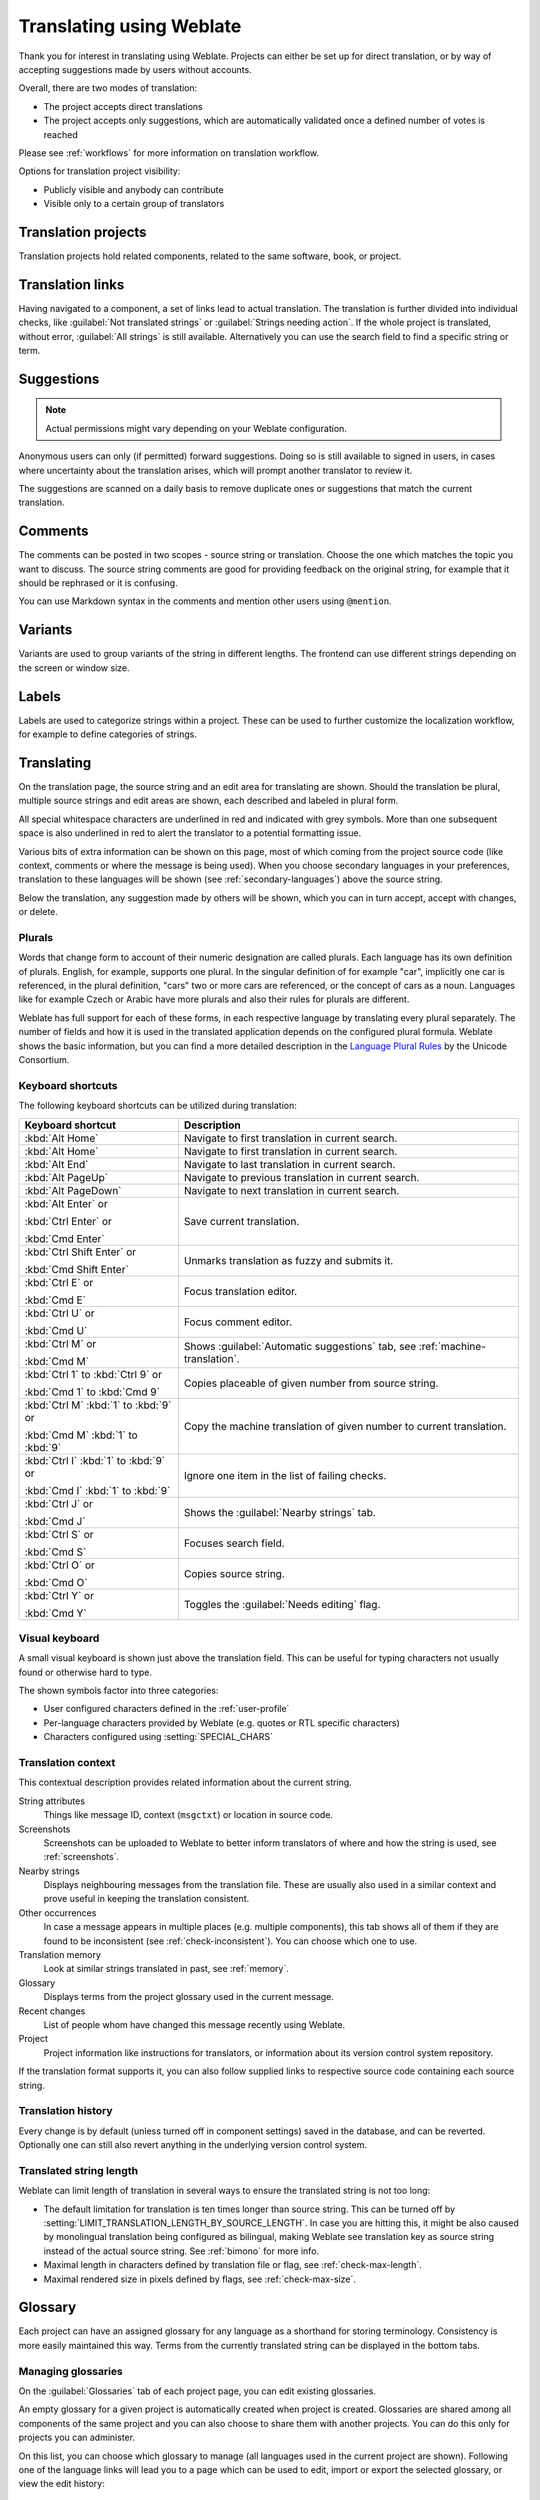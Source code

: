 Translating using Weblate
=========================

Thank you for interest in translating using Weblate. Projects can either be
set up for direct translation, or by way of accepting suggestions made by
users without accounts.

Overall, there are two modes of translation:

* The project accepts direct translations
* The project accepts only suggestions, which are automatically validated once a defined number of votes is reached

Please see :ref:`workflows` for more information on translation workflow.

Options for translation project visibility:

* Publicly visible and anybody can contribute
* Visible only to a certain group of translators

.. seealso::

   :ref:`privileges`,
   :ref:`workflows`

Translation projects
--------------------

Translation projects hold related components, related to the same software, book, or project.

.. image:: /images/project-overview.png

.. _strings-to-check:

Translation links
-----------------

Having navigated to a component, a set of links lead to actual translation.
The translation is further divided into individual checks, like
:guilabel:`Not translated strings` or :guilabel:`Strings needing action`.  If the whole project
is translated, without error, :guilabel:`All strings` is still available.
Alternatively you can use the search field to find a specific string or term.

.. image:: /images/strings-to-check.png

Suggestions
-----------

.. note::

    Actual permissions might vary depending on your Weblate configuration.

Anonymous users can only (if permitted) forward suggestions.  Doing so is still
available to signed in users, in cases where uncertainty about the translation
arises, which will prompt another translator to review it.

The suggestions are scanned on a daily basis to remove duplicate ones or
suggestions that match the current translation.

Comments
--------

The comments can be posted in two scopes - source string or translation. Choose
the one which matches the topic you want to discuss. The source string comments are
good for providing feedback on the original string, for example that it should
be rephrased or it is confusing.

You can use Markdown syntax in the comments and mention other users using
``@mention``.

Variants
--------

Variants are used to group variants of the string in different lengths. The
frontend can use different strings depending on the screen or window size.

.. seealso::

    :ref:`variants`

Labels
------

Labels are used to categorize strings within a project. These can be used to
further customize the localization workflow, for example to define categories
of strings.

.. seealso::

    :ref:`labels`

Translating
-----------

On the translation page, the source string and an edit area for translating are shown.
Should the translation be plural, multiple source strings and edit areas are
shown, each described and labeled in plural form.

All special whitespace characters are underlined in red and indicated with grey
symbols. More than one subsequent space is also underlined in red to alert the translator to
a potential formatting issue.

Various bits of extra information can be shown on this page, most of which coming from the project source code
(like context, comments or where the message is being used). When you choose secondary languages in your
preferences, translation to these languages will be shown (see :ref:`secondary-languages`) above the source string.

Below the translation, any suggestion made by others will be shown, which you
can in turn accept, accept with changes, or delete.

.. _plurals:

Plurals
+++++++

Words that change form to account of their numeric designation are called
plurals.  Each language has its own definition of plurals. English, for
example, supports one plural.  In the singular definition of for example "car",
implicitly one car is referenced, in the plural definition, "cars" two or more
cars are referenced, or the concept of cars as a noun.  Languages like for
example Czech or Arabic have more plurals and also their rules for plurals are
different.

Weblate has full support for each of these forms, in each respective language
by translating every plural separately. The number of fields and how it is
used in the translated application depends on the configured plural formula.
Weblate shows the basic information, but you can find a more detailed description in
the `Language Plural Rules`_ by the Unicode Consortium.

.. _Language Plural Rules: https://unicode-org.github.io/cldr-staging/charts/37/supplemental/language_plural_rules.html

.. seealso::

   :ref:`plural-formula`

.. image:: /images/plurals.png

Keyboard shortcuts
++++++++++++++++++

.. versionchanged:: 2.18

    The keyboard shortcuts have been revamped in 2.18 to less likely collide
    with browser or system defaults.

The following keyboard shortcuts can be utilized during translation:

+-------------------------------------------+-----------------------------------------------------------------------+
| Keyboard shortcut                         | Description                                                           |
+===========================================+=======================================================================+
| :kbd:`Alt Home`                           | Navigate to first translation in current search.                      |
+-------------------------------------------+-----------------------------------------------------------------------+
| :kbd:`Alt Home`                           | Navigate to first translation in current search.                      |
+-------------------------------------------+-----------------------------------------------------------------------+
| :kbd:`Alt End`                            | Navigate to last translation in current search.                       |
+-------------------------------------------+-----------------------------------------------------------------------+
| :kbd:`Alt PageUp`                         | Navigate to previous translation in current search.                   |
+-------------------------------------------+-----------------------------------------------------------------------+
| :kbd:`Alt PageDown`                       | Navigate to next translation in current search.                       |
+-------------------------------------------+-----------------------------------------------------------------------+
| :kbd:`Alt Enter` or                       | Save current translation.                                             |
|                                           |                                                                       |
| :kbd:`Ctrl Enter` or                      |                                                                       |
|                                           |                                                                       |
| :kbd:`Cmd Enter`                          |                                                                       |
+-------------------------------------------+-----------------------------------------------------------------------+
| :kbd:`Ctrl Shift Enter` or                | Unmarks translation as fuzzy and submits it.                          |
|                                           |                                                                       |
| :kbd:`Cmd Shift Enter`                    |                                                                       |
+-------------------------------------------+-----------------------------------------------------------------------+
| :kbd:`Ctrl E` or                          | Focus translation editor.                                             |
|                                           |                                                                       |
| :kbd:`Cmd E`                              |                                                                       |
+-------------------------------------------+-----------------------------------------------------------------------+
| :kbd:`Ctrl U` or                          | Focus comment editor.                                                 |
|                                           |                                                                       |
| :kbd:`Cmd U`                              |                                                                       |
+-------------------------------------------+-----------------------------------------------------------------------+
| :kbd:`Ctrl M` or                          | Shows :guilabel:`Automatic suggestions` tab,                          |
|                                           | see :ref:`machine-translation`.                                       |
| :kbd:`Cmd M`                              |                                                                       |
+-------------------------------------------+-----------------------------------------------------------------------+
| :kbd:`Ctrl 1` to :kbd:`Ctrl 9` or         | Copies placeable of given number from source string.                  |
|                                           |                                                                       |
| :kbd:`Cmd 1` to :kbd:`Cmd 9`              |                                                                       |
+-------------------------------------------+-----------------------------------------------------------------------+
| :kbd:`Ctrl M` :kbd:`1` to :kbd:`9` or     | Copy the machine translation of given number to current translation.  |
|                                           |                                                                       |
| :kbd:`Cmd M` :kbd:`1` to :kbd:`9`         |                                                                       |
+-------------------------------------------+-----------------------------------------------------------------------+
| :kbd:`Ctrl I` :kbd:`1` to :kbd:`9`  or    | Ignore one item in the list of failing checks.                        |
|                                           |                                                                       |
| :kbd:`Cmd I` :kbd:`1` to :kbd:`9`         |                                                                       |
+-------------------------------------------+-----------------------------------------------------------------------+
| :kbd:`Ctrl J` or                          | Shows the :guilabel:`Nearby strings` tab.                             |
|                                           |                                                                       |
| :kbd:`Cmd J`                              |                                                                       |
+-------------------------------------------+-----------------------------------------------------------------------+
| :kbd:`Ctrl S` or                          | Focuses search field.                                                 |
|                                           |                                                                       |
| :kbd:`Cmd S`                              |                                                                       |
+-------------------------------------------+-----------------------------------------------------------------------+
| :kbd:`Ctrl O` or                          | Copies source string.                                                 |
|                                           |                                                                       |
| :kbd:`Cmd O`                              |                                                                       |
+-------------------------------------------+-----------------------------------------------------------------------+
| :kbd:`Ctrl Y` or                          | Toggles the :guilabel:`Needs editing` flag.                           |
|                                           |                                                                       |
| :kbd:`Cmd Y`                              |                                                                       |
+-------------------------------------------+-----------------------------------------------------------------------+

.. _visual-keyboard:

Visual keyboard
+++++++++++++++

A small visual keyboard is shown just above the translation field. This can be useful for
typing characters not usually found or otherwise hard to type.

The shown symbols factor into three categories:

* User configured characters defined in the :ref:`user-profile`
* Per-language characters provided by Weblate (e.g. quotes or RTL specific characters)
* Characters configured using :setting:`SPECIAL_CHARS`

.. image:: /images/visual-keyboard.png

.. _source-context:

Translation context
+++++++++++++++++++

This contextual description provides related information about the current string.

String attributes
    Things like message ID, context (``msgctxt``) or location in source code.
Screenshots
    Screenshots can be uploaded to Weblate to better inform translators
    of where and how the string is used, see :ref:`screenshots`.
Nearby strings
    Displays neighbouring messages from the translation file. These
    are usually also used in a similar context and prove useful in keeping the translation consistent.
Other occurrences
    In case a message appears in multiple places (e.g. multiple components),
    this tab shows all of them if they are found to be inconsistent (see
    :ref:`check-inconsistent`). You can choose which one to use.
Translation memory
    Look at similar strings translated in past, see :ref:`memory`.
Glossary
    Displays terms from the project glossary used in the current message.
Recent changes
    List of people whom have changed this message recently using Weblate.
Project
    Project information like instructions for translators, or information about
    its version control system repository.

If the translation format supports it, you can also follow supplied links to respective
source code containing each source string.

Translation history
+++++++++++++++++++

Every change is by default (unless turned off in component settings) saved in
the database, and can be reverted. Optionally one can still also revert anything
in the underlying version control system.

Translated string length
++++++++++++++++++++++++

Weblate can limit length of translation in several ways to ensure the
translated string is not too long:

* The default limitation for translation is ten times longer than source
  string. This can be turned off by
  :setting:`LIMIT_TRANSLATION_LENGTH_BY_SOURCE_LENGTH`. In case you are hitting
  this, it might be also caused by monolingual translation being configured as
  bilingual, making Weblate see translation key as source string instead of the
  actual source string. See :ref:`bimono` for more info.
* Maximal length in characters defined by translation file or flag, see
  :ref:`check-max-length`.
* Maximal rendered size in pixels defined by flags, see :ref:`check-max-size`.

.. _glossary:

Glossary
--------

Each project can have an assigned glossary for any language as a shorthand for storing terminology.
Consistency is more easily maintained this way.
Terms from the currently translated string can be displayed in the bottom tabs.

Managing glossaries
+++++++++++++++++++

On the :guilabel:`Glossaries` tab of each project page, you can edit existing
glossaries.

.. image:: /images/project-glossaries.png

An empty glossary for a given project is automatically created when project is
created. Glossaries are shared among all components of the same project and you
can also choose to share them with another projects. You can do this only for
projects you can administer.

On this list, you can choose which glossary to manage (all languages used in
the current project are shown). Following one of the language links will lead
you to a page which can be used to edit, import or export the selected
glossary, or view the edit history:

.. image:: /images/glossary-edit.png

.. _machine-translation:

Automatic suggestions
---------------------

Based on configuration and your translated language, Weblate provides you
suggestions from several machine translation tools and
:ref:`translation-memory`. All machine translations are available in a single
tab of each translation page.

.. seealso::

   You can find the list of supported tools in :ref:`machine-translation-setup`.

.. _auto-translation:

Automatic translation
---------------------

You can use automatic translation to bootstrap translation based on external sources.
This tool is called :guilabel:`Automatic translation` accessible in the :guilabel:`Tools` menu, once you have selected a component and a language:

.. image:: /images/automatic-translation.png

Two modes of operation are possible:

- Using other Weblate components as a source for translations.
- Using selected machine translation services with translations above a certain
  quality threshold.

You can also choose which strings are to be auto-translated.

.. warning::

    Be mindful that this will overwrite existing translations if employed with
    wide filters such as :guilabel:`All strings`.

Useful in several situations like consolidating translation
between different components (for example website and application) or when
bootstrapping translation for a new component using existing translations
(translation memory).

.. seealso::

    :ref:`translation-consistency`

.. _user-rate:

Rate limiting
-------------

To avoid abuse of the interface, there is rate limiting applied to several
operations like searching, sending contact form or translating. In case you are
hit by this, you are blocked for a certain period until you can perform the
operation again.

The default limits are described in the administrative manual in
:ref:`rate-limit`, but can be tweaked by configuration.

.. _bulk-edit:

Bulk edit
---------

Bulk edit allows you to perform operation on number of strings. You define
search strings and operation to perform and all matching strings are updated.
Following operations are supported:

* Changing string state (for example to approve all strings waiting for review)
* Adjust translation flags (see :ref:`custom-checks`)
* Adjust string labels (see :ref:`labels`)

.. hint::

    This tool is called :guilabel:`Bulk edit` accessible in the
    :guilabel:`Tools` menu for each project, component or translation.



.. seealso::

   :ref:`Bulk edit addon <addon-weblate.flags.bulk>`

